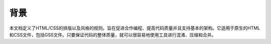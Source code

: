 背景
================================

本文档定义了HTML/CSS的排版以及风格的规则。旨在促进合作编程、提高代码质量并且支持基本的架构。它适用于原生的HTML和CSS文件，包括GSS文件。只要保证代码的整体质量，就可以很容易地使用工具进行混淆、压缩和合并。

